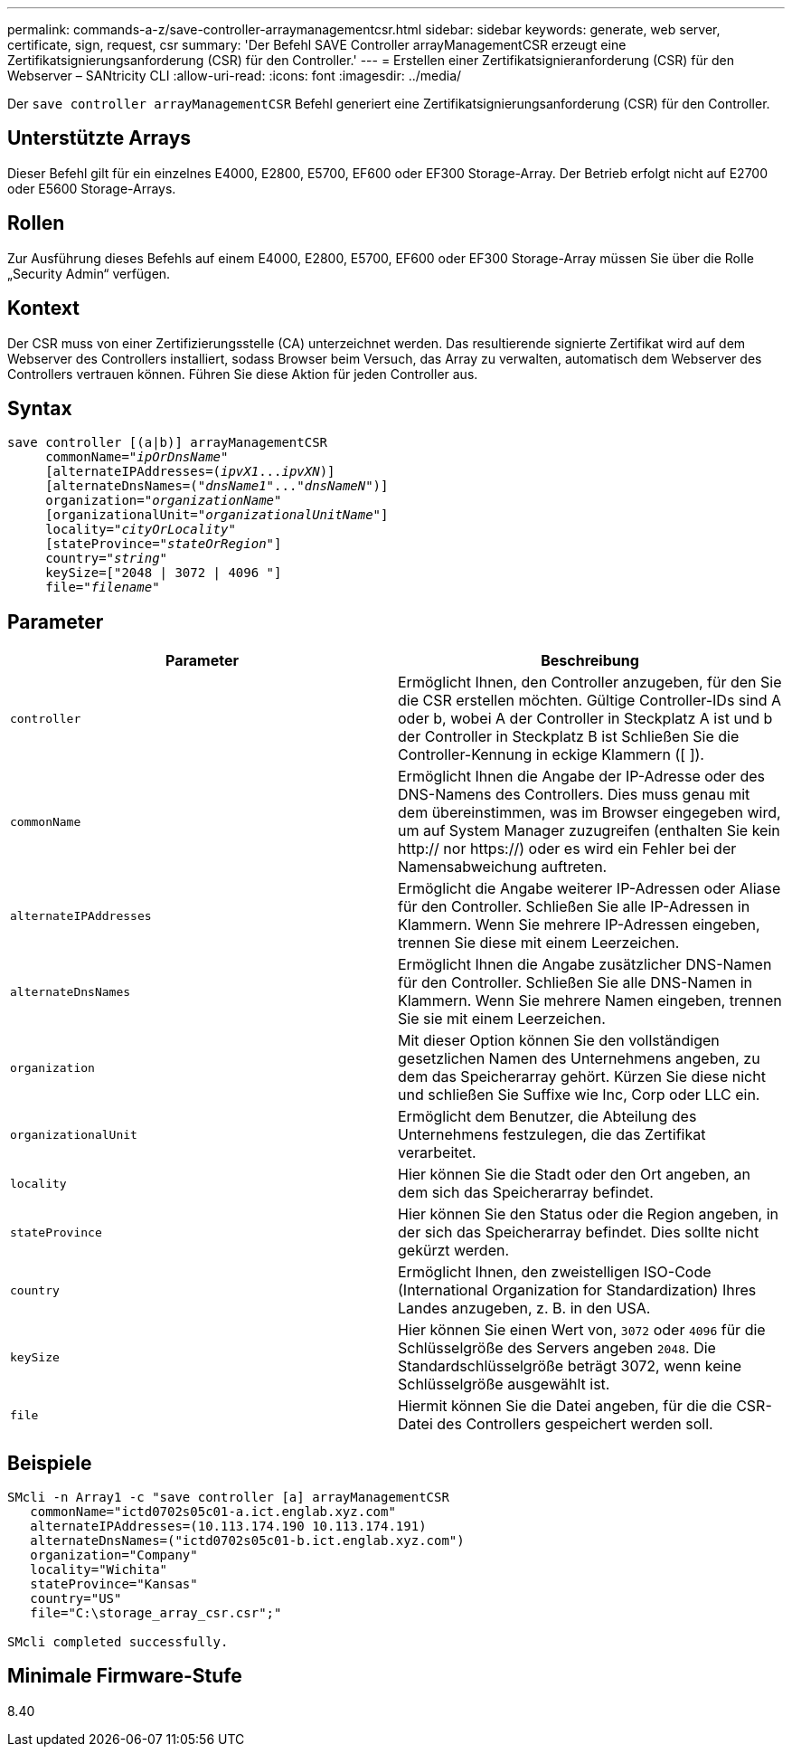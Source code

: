 ---
permalink: commands-a-z/save-controller-arraymanagementcsr.html 
sidebar: sidebar 
keywords: generate, web server, certificate, sign, request, csr 
summary: 'Der Befehl SAVE Controller arrayManagementCSR erzeugt eine Zertifikatsignierungsanforderung (CSR) für den Controller.' 
---
= Erstellen einer Zertifikatsignieranforderung (CSR) für den Webserver – SANtricity CLI
:allow-uri-read: 
:icons: font
:imagesdir: ../media/


[role="lead"]
Der `save controller arrayManagementCSR` Befehl generiert eine Zertifikatsignierungsanforderung (CSR) für den Controller.



== Unterstützte Arrays

Dieser Befehl gilt für ein einzelnes E4000, E2800, E5700, EF600 oder EF300 Storage-Array. Der Betrieb erfolgt nicht auf E2700 oder E5600 Storage-Arrays.



== Rollen

Zur Ausführung dieses Befehls auf einem E4000, E2800, E5700, EF600 oder EF300 Storage-Array müssen Sie über die Rolle „Security Admin“ verfügen.



== Kontext

Der CSR muss von einer Zertifizierungsstelle (CA) unterzeichnet werden. Das resultierende signierte Zertifikat wird auf dem Webserver des Controllers installiert, sodass Browser beim Versuch, das Array zu verwalten, automatisch dem Webserver des Controllers vertrauen können. Führen Sie diese Aktion für jeden Controller aus.



== Syntax

[source, cli, subs="+macros"]
----

save controller [(a|b)] arrayManagementCSR
     commonName=pass:quotes["_ipOrDnsName_"]
     [alternateIPAddresses=pass:quotes[(_ipvX1_..._ipvXN_)]]
     [alternateDnsNames=pass:quotes[("_dnsName1_"..."_dnsNameN_")]]
     organization=pass:quotes["_organizationName_"]
     [organizationalUnit=pass:quotes["_organizationalUnitName_"]]
     locality=pass:quotes["_cityOrLocality_"]
     [stateProvince=pass:quotes["_stateOrRegion_"]]
     country=pass:quotes["_string_"]
     keySize=["2048 | 3072 | 4096 "]
     file=pass:quotes["_filename_"]
----


== Parameter

[cols="2*"]
|===
| Parameter | Beschreibung 


 a| 
`controller`
 a| 
Ermöglicht Ihnen, den Controller anzugeben, für den Sie die CSR erstellen möchten. Gültige Controller-IDs sind A oder b, wobei A der Controller in Steckplatz A ist und b der Controller in Steckplatz B ist Schließen Sie die Controller-Kennung in eckige Klammern ([ ]).



 a| 
`commonName`
 a| 
Ermöglicht Ihnen die Angabe der IP-Adresse oder des DNS-Namens des Controllers. Dies muss genau mit dem übereinstimmen, was im Browser eingegeben wird, um auf System Manager zuzugreifen (enthalten Sie kein http:// nor https://) oder es wird ein Fehler bei der Namensabweichung auftreten.



 a| 
`alternateIPAddresses`
 a| 
Ermöglicht die Angabe weiterer IP-Adressen oder Aliase für den Controller. Schließen Sie alle IP-Adressen in Klammern. Wenn Sie mehrere IP-Adressen eingeben, trennen Sie diese mit einem Leerzeichen.



 a| 
`alternateDnsNames`
 a| 
Ermöglicht Ihnen die Angabe zusätzlicher DNS-Namen für den Controller. Schließen Sie alle DNS-Namen in Klammern. Wenn Sie mehrere Namen eingeben, trennen Sie sie mit einem Leerzeichen.



 a| 
`organization`
 a| 
Mit dieser Option können Sie den vollständigen gesetzlichen Namen des Unternehmens angeben, zu dem das Speicherarray gehört. Kürzen Sie diese nicht und schließen Sie Suffixe wie Inc, Corp oder LLC ein.



 a| 
`organizationalUnit`
 a| 
Ermöglicht dem Benutzer, die Abteilung des Unternehmens festzulegen, die das Zertifikat verarbeitet.



 a| 
`locality`
 a| 
Hier können Sie die Stadt oder den Ort angeben, an dem sich das Speicherarray befindet.



 a| 
`stateProvince`
 a| 
Hier können Sie den Status oder die Region angeben, in der sich das Speicherarray befindet. Dies sollte nicht gekürzt werden.



 a| 
`country`
 a| 
Ermöglicht Ihnen, den zweistelligen ISO-Code (International Organization for Standardization) Ihres Landes anzugeben, z. B. in den USA.



 a| 
`keySize`
 a| 
Hier können Sie einen Wert von, `3072` oder `4096` für die Schlüsselgröße des Servers angeben `2048`. Die Standardschlüsselgröße beträgt 3072, wenn keine Schlüsselgröße ausgewählt ist.



 a| 
`file`
 a| 
Hiermit können Sie die Datei angeben, für die die CSR-Datei des Controllers gespeichert werden soll.

|===


== Beispiele

[listing]
----

SMcli -n Array1 -c "save controller [a] arrayManagementCSR
   commonName="ictd0702s05c01-a.ict.englab.xyz.com"
   alternateIPAddresses=(10.113.174.190 10.113.174.191)
   alternateDnsNames=("ictd0702s05c01-b.ict.englab.xyz.com")
   organization="Company"
   locality="Wichita"
   stateProvince="Kansas"
   country="US"
   file="C:\storage_array_csr.csr";"

SMcli completed successfully.
----


== Minimale Firmware-Stufe

8.40
